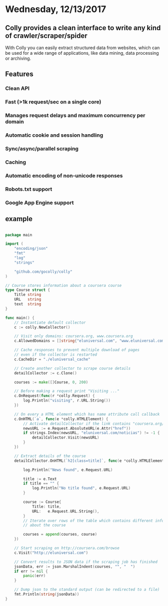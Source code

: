 * Wednesday, 12/13/2017


** Colly provides a clean interface to write any kind of crawler/scraper/spider

With Colly you can easily extract structured data from websites, which can be
used for a wide range of applications, like data mining, data processing or
archiving.

** Features
*** Clean API
*** Fast (>1k request/sec on a single core)
*** Manages request delays and maximum concurrency per domain
*** Automatic cookie and session handling
*** Sync/async/parallel scraping
*** Caching
*** Automatic encoding of non-unicode responses
*** Robots.txt support
*** Google App Engine support

** example


#+begin_src go

package main

import (
	"encoding/json"
	"fmt"
	"log"
	"strings"

	"github.com/gocolly/colly"
)

// Course stores information about a coursera course
type Course struct {
	Title string
	URL   string
	text  string
}

func main() {
	// Instantiate default collector
	c := colly.NewCollector()

	// Visit only domains: coursera.org, www.coursera.org
	c.AllowedDomains = []string{"eluniversal.com", "www.eluniversal.com"}

	// Cache responses to prevent multiple download of pages
	// even if the collector is restarted
	c.CacheDir = "./eluniversal_cache"

	// Create another collector to scrape course details
	detailCollector := c.Clone()

	courses := make([]Course, 0, 200)

	// Before making a request print "Visiting ..."
	c.OnRequest(func(r *colly.Request) {
		log.Println("visiting", r.URL.String())
	})

	// On every a HTML element which has name attribute call callback
	c.OnHTML(`a`, func(e *colly.HTMLElement) {
		// Activate detailCollector if the link contains "coursera.org/learn"
		newsURL := e.Request.AbsoluteURL(e.Attr("href"))
		if strings.Index(newsURL, "eluniversal.com/noticias") != -1 {
			detailCollector.Visit(newsURL)
		}
	})

	// Extract details of the course
	detailCollector.OnHTML(`h2[class=title]`, func(e *colly.HTMLElement) {

		log.Println("News found", e.Request.URL)

		title := e.Text
		if title == "" {
			log.Println("No title found", e.Request.URL)
		}

		course := Course{
			Title: title,
			URL:   e.Request.URL.String(),
		}
		// Iterate over rows of the table which contains different information
		// about the course

		courses = append(courses, course)
	})

	// Start scraping on http://coursera.com/browse
	c.Visit("http://eluniversal.com")

	// Convert results to JSON data if the scraping job has finished
	jsonData, err := json.MarshalIndent(courses, "", "  ")
	if err != nil {
		panic(err)
	}

	// Dump json to the standard output (can be redirected to a file)
	fmt.Println(string(jsonData))
}
#+end_src
